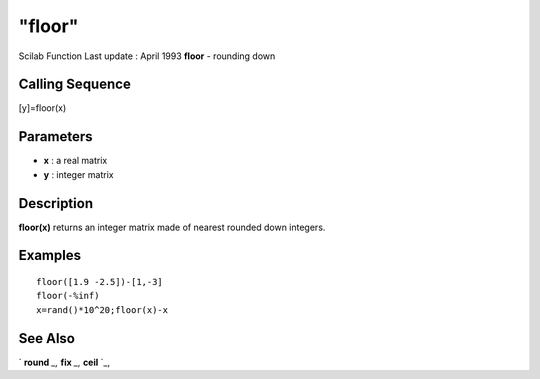 ====
"floor"
====

Scilab Function Last update : April 1993
**floor** - rounding down



Calling Sequence
~~~~~~~~~~~~~~~~

[y]=floor(x)




Parameters
~~~~~~~~~~


+ **x** : a real matrix
+ **y** : integer matrix




Description
~~~~~~~~~~~

**floor(x)** returns an integer matrix made of nearest rounded down
integers.



Examples
~~~~~~~~


::

    
    
    floor([1.9 -2.5])-[1,-3]
    floor(-%inf)
    x=rand()*10^20;floor(x)-x
     
      




See Also
~~~~~~~~

` **round** `_,` **fix** `_,` **ceil** `_,

.. _
      : ://./elementary/ceil.htm
.. _
      : ://./elementary/round.htm
.. _
      : ://./elementary/fix.htm


